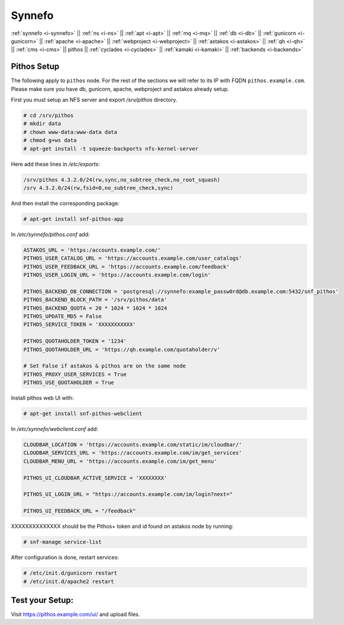 .. _i-pithos:

Synnefo
-------


:ref:`synnefo <i-synnefo>` ||
:ref:`ns <i-ns>` ||
:ref:`apt <i-apt>` ||
:ref:`mq <i-mq>` ||
:ref:`db <i-db>` ||
:ref:`gunicorn <i-gunicorn>` ||
:ref:`apache <i-apache>` ||
:ref:`webproject <i-webproject>` ||
:ref:`astakos <i-astakos>` ||
:ref:`qh <i-qh>` ||
:ref:`cms <i-cms>` ||
pithos ||
:ref:`cyclades <i-cyclades>` ||
:ref:`kamaki <i-kamaki>` ||
:ref:`backends <i-backends>`


Pithos Setup
++++++++++++

The following apply to ``pithos`` node. For the rest of the sections we will
refer to its IP with FQDN ``pithos.example.com``. Please make sure you have db,
gunicorn, apache, webproject and astakos already setup.


First you must setup an NFS server and export `/srv/pithos` directory.

.. code-block:: console

   # cd /srv/pithos
   # mkdir data
   # chown www-data:www-data data
   # chmod g+ws data
   # apt-get install -t squeeze-backports nfs-kernel-server

Here add these lines in `/etc/exports`:

.. code-block:: console

    /srv/pithos 4.3.2.0/24(rw,sync,no_subtree_check,no_root_squash)
    /srv 4.3.2.0/24(rw,fsid=0,no_subtree_check,sync)


And then install the corresponding package:

.. code-block:: console

   # apt-get install snf-pithos-app

In `/etc/synnefo/pithos.conf` add:

.. code-block:: console

    ASTAKOS_URL = 'https:/accounts.example.com/'
    PITHOS_USER_CATALOG_URL = 'https://accounts.example.com/user_catalogs'
    PITHOS_USER_FEEDBACK_URL = 'https://accounts.example.com/feedback'
    PITHOS_USER_LOGIN_URL = 'https://accounts.example.com/login'

    PITHOS_BACKEND_DB_CONNECTION = 'postgresql://synnefo:example_passw0rd@db.example.com:5432/snf_pithos'
    PITHOS_BACKEND_BLOCK_PATH = '/srv/pithos/data'
    PITHOS_BACKEND_QUOTA = 20 * 1024 * 1024 * 1024
    PITHOS_UPDATE_MD5 = False
    PITHOS_SERVICE_TOKEN = 'XXXXXXXXXXX'

    PITHOS_QUOTAHOLDER_TOKEN = '1234'
    PITHOS_QUOTAHOLDER_URL = 'https://qh.example.com/quotaholder/v'

    # Set False if astakos & pithos are on the same node
    PITHOS_PROXY_USER_SERVICES = True
    PITHOS_USE_QUOTAHOLDER = True


Install pithos web UI with:

.. code-block:: console

   # apt-get install snf-pithos-webclient


In `/etc/synnefo/webclient.conf` add:

.. code-block:: console

    CLOUDBAR_LOCATION = 'https://accounts.example.com/static/im/cloudbar/'
    CLOUDBAR_SERVICES_URL = 'https://accounts.example.com/im/get_services'
    CLOUDBAR_MENU_URL = 'https://accounts.example.com/im/get_menu'

    PITHOS_UI_CLOUDBAR_ACTIVE_SERVICE = 'XXXXXXXX'

    PITHOS_UI_LOGIN_URL = "https://accounts.example.com/im/login?next="

    PITHOS_UI_FEEDBACK_URL = "/feedback"


XXXXXXXXXXXXXX  should be the Pithos+ token and id found on astakos node by running:

.. code-block:: console

   # snf-manage service-list

After configuration is done, restart services:

.. code-block:: console

   # /etc/init.d/gunicorn restart
   # /etc/init.d/apache2 restart


Test your Setup:
++++++++++++++++

Visit https://pithos.example.com/ui/ and upload files.
